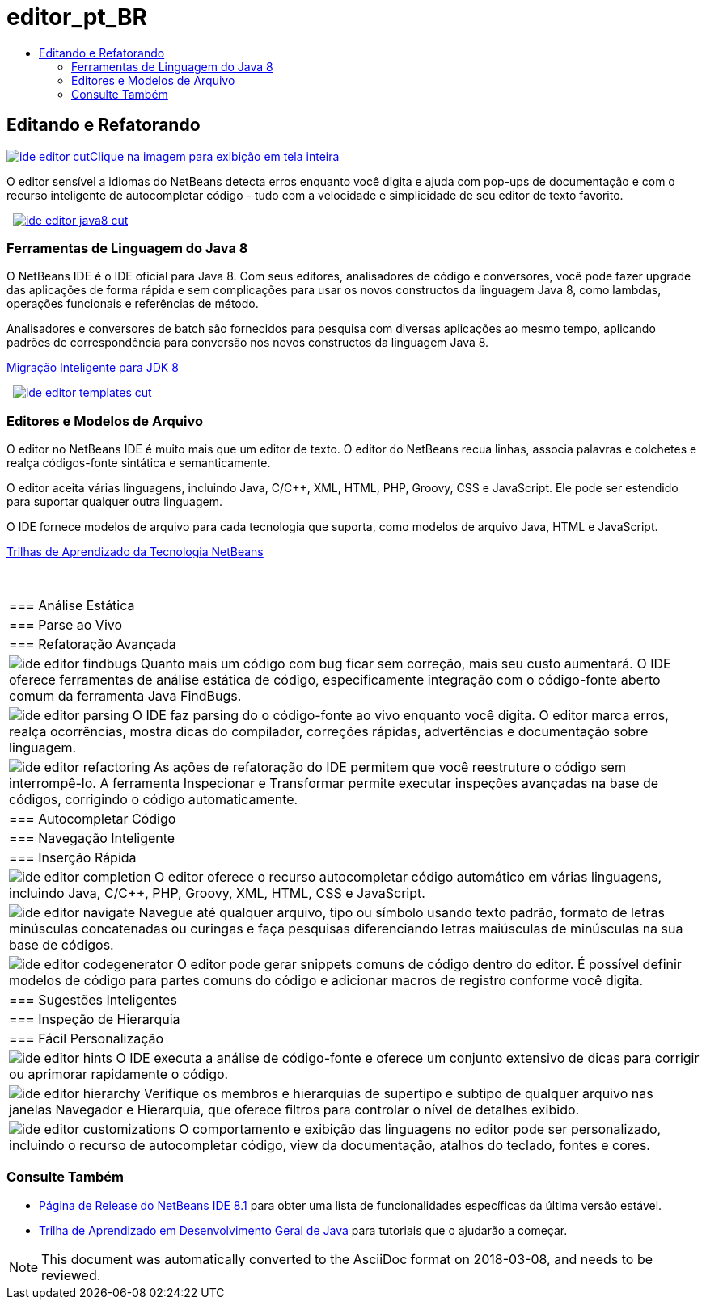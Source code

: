 // 
//     Licensed to the Apache Software Foundation (ASF) under one
//     or more contributor license agreements.  See the NOTICE file
//     distributed with this work for additional information
//     regarding copyright ownership.  The ASF licenses this file
//     to you under the Apache License, Version 2.0 (the
//     "License"); you may not use this file except in compliance
//     with the License.  You may obtain a copy of the License at
// 
//       http://www.apache.org/licenses/LICENSE-2.0
// 
//     Unless required by applicable law or agreed to in writing,
//     software distributed under the License is distributed on an
//     "AS IS" BASIS, WITHOUT WARRANTIES OR CONDITIONS OF ANY
//     KIND, either express or implied.  See the License for the
//     specific language governing permissions and limitations
//     under the License.
//

= editor_pt_BR
:jbake-type: page
:jbake-tags: oldsite, needsreview
:jbake-status: published
:keywords: Apache NetBeans  editor_pt_BR
:description: Apache NetBeans  editor_pt_BR
:toc: left
:toc-title:

 

== Editando e Refatorando

link:../../images_www/v7/3/features/ide-editor-full.png[image:ide-editor-cut.png[][font-11]#Clique na imagem para exibição em tela inteira#]

O editor sensível a idiomas do NetBeans detecta erros enquanto você digita e ajuda com pop-ups de documentação e com o recurso inteligente de autocompletar código - tudo com a velocidade e simplicidade de seu editor de texto favorito.

    [overview-left]#link:../../images_www/v7/3/features/ide-editor-java8-full.png[image:ide-editor-java8-cut.png[]]#

=== Ferramentas de Linguagem do Java 8

O NetBeans IDE é o IDE oficial para Java 8. Com seus editores, analisadores de código e conversores, você pode fazer upgrade das aplicações de forma rápida e sem complicações para usar os novos constructos da linguagem Java 8, como lambdas, operações funcionais e referências de método.

Analisadores e conversores de batch são fornecidos para pesquisa com diversas aplicações ao mesmo tempo, aplicando padrões de correspondência para conversão nos novos constructos da linguagem Java 8.

link:https://www.youtube.com/watch?v=N8HsVgUDCn8[Migração Inteligente para JDK 8]

     [overview-right]#link:../../images_www/v7/3/features/ide-editor-templates-full.png[image:ide-editor-templates-cut.png[]]#

=== Editores e Modelos de Arquivo

O editor no NetBeans IDE é muito mais que um editor de texto. O editor do NetBeans recua linhas, associa palavras e colchetes e realça códigos-fonte sintática e semanticamente.

O editor aceita várias linguagens, incluindo Java, C/C++, XML, HTML, PHP, Groovy, CSS e JavaScript. Ele pode ser estendido para suportar qualquer outra linguagem.

O IDE fornece modelos de arquivo para cada tecnologia que suporta, como modelos de arquivo Java, HTML e JavaScript.

link:../../kb/index.html[Trilhas de Aprendizado da Tecnologia NetBeans]

 
|===

|=== Análise Estática

 |

=== Parse ao Vivo

 |

=== Refatoração Avançada

 

|[overview-centre]#image:ide-editor-findbugs.png[]#
Quanto mais um código com bug ficar sem correção, mais seu custo aumentará. O IDE oferece ferramentas de análise estática de código, especificamente integração com o código-fonte aberto comum da ferramenta Java FindBugs.

 |

[overview-centre]#image:ide-editor-parsing.png[]#
O IDE faz parsing do o código-fonte ao vivo enquanto você digita. O editor marca erros, realça ocorrências, mostra dicas do compilador, correções rápidas, advertências e documentação sobre linguagem.

 |

[overview-centre]#image:ide-editor-refactoring.png[]#
As ações de refatoração do IDE permitem que você reestruture o código sem interrompê-lo. A ferramenta Inspecionar e Transformar permite executar inspeções avançadas na base de códigos, corrigindo o código automaticamente.

 

|=== Autocompletar Código

 |

=== Navegação Inteligente

 |

=== Inserção Rápida

 

|[overview-centre]#image:ide-editor-completion.png[]#
O editor oferece o recurso autocompletar código automático em várias linguagens, incluindo Java, C/C++, PHP, Groovy, XML, HTML, CSS e JavaScript.

 |

[overview-centre]#image:ide-editor-navigate.png[]#
Navegue até qualquer arquivo, tipo ou símbolo usando texto padrão, formato de letras minúsculas concatenadas ou curingas e faça pesquisas diferenciando letras maiúsculas de minúsculas na sua base de códigos.

 |

[overview-centre]#image:ide-editor-codegenerator.png[]#
O editor pode gerar snippets comuns de código dentro do editor. É possível definir modelos de código para partes comuns do código e adicionar macros de registro conforme você digita.

 

|=== Sugestões Inteligentes

 |

=== Inspeção de Hierarquia

 |

=== Fácil Personalização

 

|[overview-centre]#image:ide-editor-hints.png[]#
O IDE executa a análise de código-fonte e oferece um conjunto extensivo de dicas para corrigir ou aprimorar rapidamente o código.

 |

[overview-centre]#image:ide-editor-hierarchy.png[]#
Verifique os membros e hierarquias de supertipo e subtipo de qualquer arquivo nas janelas Navegador e Hierarquia, que oferece filtros para controlar o nível de detalhes exibido.

 |

[overview-centre]#image:ide-editor-customizations.png[]#
O comportamento e exibição das linguagens no editor pode ser personalizado, incluindo o recurso de autocompletar código, view da documentação, atalhos do teclado, fontes e cores.

 
|===

=== Consulte Também

* link:/community/releases/81/index.html[Página de Release do NetBeans IDE 8.1] para obter uma lista de funcionalidades específicas da última versão estável.
* link:../../kb/trails/java-se.html[Trilha de Aprendizado em Desenvolvimento Geral de Java] para tutoriais que o ajudarão a começar.

NOTE: This document was automatically converted to the AsciiDoc format on 2018-03-08, and needs to be reviewed.
